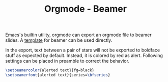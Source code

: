#+TITLE: Orgmode - Beamer

Emacs's builtin utility, orgmode can export an orgmode file to beamer slides. A [[file:latex_beamer.org][template]] for beamer can be used directly.

In the export, text between a pair of stars will not be exported to boldface stuff as expected by default. Instead, it is colored by red as alert. Following settings can be placed in preamble to correct the behavior.
#+begin_src latex
  \setbeamercolor{alerted text}{fg=black}
  \setbeamerfont{alerted text}{series=\bfseries}
#+end_src
